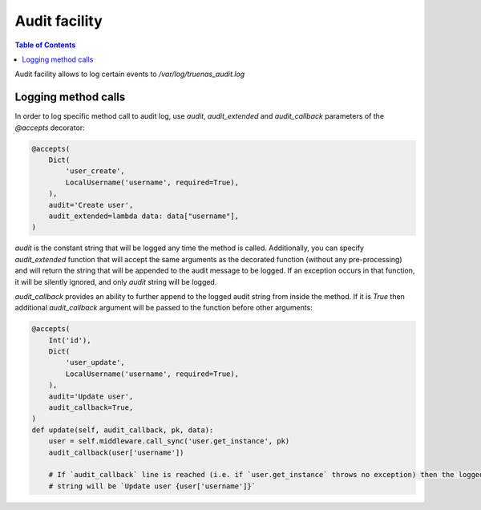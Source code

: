 Audit facility
##############

.. contents:: Table of Contents
    :depth: 4

Audit facility allows to log certain events to `/var/log/truenas_audit.log`

Logging method calls
********************

In order to log specific method call to audit log, use `audit`, `audit_extended` and `audit_callback` parameters of the
`@accepts` decorator:

.. code-block:: python

    @accepts(
        Dict(
            'user_create',
            LocalUsername('username', required=True),
        ),
        audit='Create user',
        audit_extended=lambda data: data["username"],
    )

`audit` is the constant string that will be logged any time the method is called. Additionally, you can specify
`audit_extended` function that will accept the same arguments as the decorated function (without any pre-processing)
and will return the string that will be appended to the audit message to be logged. If an exception occurs in that
function, it will be silently ignored, and only `audit` string will be logged.

`audit_callback` provides an ability to further append to the logged audit string from inside the method. If it is
`True` then additional `audit_callback` argument will be passed to the function before other arguments:

.. code-block:: python

    @accepts(
        Int('id'),
        Dict(
            'user_update',
            LocalUsername('username', required=True),
        ),
        audit='Update user',
        audit_callback=True,
    )
    def update(self, audit_callback, pk, data):
        user = self.middleware.call_sync('user.get_instance', pk)
        audit_callback(user['username'])

        # If `audit_callback` line is reached (i.e. if `user.get_instance` throws no exception) then the logged audit
        # string will be `Update user {user['username']}`

